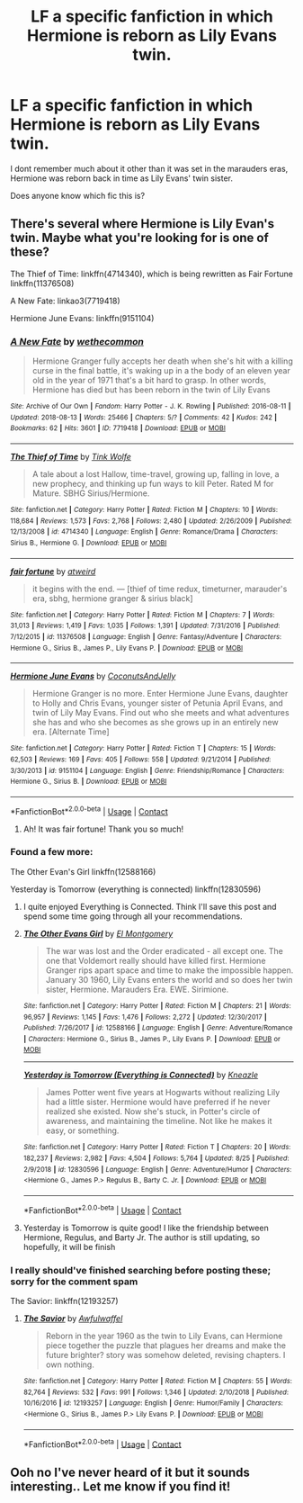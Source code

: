 #+TITLE: LF a specific fanfiction in which Hermione is reborn as Lily Evans twin.

* LF a specific fanfiction in which Hermione is reborn as Lily Evans twin.
:PROPERTIES:
:Author: wellthensi
:Score: 6
:DateUnix: 1600648049.0
:DateShort: 2020-Sep-21
:FlairText: What's That Fic?
:END:
I dont remember much about it other than it was set in the marauders eras, Hermione was reborn back in time as Lily Evans' twin sister.

Does anyone know which fic this is?


** There's several where Hermione is Lily Evan's twin. Maybe what you're looking for is one of these?

The Thief of Time: linkffn(4714340), which is being rewritten as Fair Fortune linkffn(11376508)

A New Fate: linkao3(7719418)

Hermione June Evans: linkffn(9151104)
:PROPERTIES:
:Author: 62612082460
:Score: 6
:DateUnix: 1600651208.0
:DateShort: 2020-Sep-21
:END:

*** [[https://archiveofourown.org/works/7719418][*/A New Fate/*]] by [[https://www.archiveofourown.org/users/wethecommon/pseuds/wethecommon][/wethecommon/]]

#+begin_quote
  Hermione Granger fully accepts her death when she's hit with a killing curse in the final battle, it's waking up in a the body of an eleven year old in the year of 1971 that's a bit hard to grasp. In other words, Hermione has died but has been reborn in the twin of Lily Evans
#+end_quote

^{/Site/:} ^{Archive} ^{of} ^{Our} ^{Own} ^{*|*} ^{/Fandom/:} ^{Harry} ^{Potter} ^{-} ^{J.} ^{K.} ^{Rowling} ^{*|*} ^{/Published/:} ^{2016-08-11} ^{*|*} ^{/Updated/:} ^{2018-08-13} ^{*|*} ^{/Words/:} ^{25466} ^{*|*} ^{/Chapters/:} ^{5/?} ^{*|*} ^{/Comments/:} ^{42} ^{*|*} ^{/Kudos/:} ^{242} ^{*|*} ^{/Bookmarks/:} ^{62} ^{*|*} ^{/Hits/:} ^{3601} ^{*|*} ^{/ID/:} ^{7719418} ^{*|*} ^{/Download/:} ^{[[https://archiveofourown.org/downloads/7719418/A%20New%20Fate.epub?updated_at=1534302243][EPUB]]} ^{or} ^{[[https://archiveofourown.org/downloads/7719418/A%20New%20Fate.mobi?updated_at=1534302243][MOBI]]}

--------------

[[https://www.fanfiction.net/s/4714340/1/][*/The Thief of Time/*]] by [[https://www.fanfiction.net/u/1575315/Tink-Wolfe][/Tink Wolfe/]]

#+begin_quote
  A tale about a lost Hallow, time-travel, growing up, falling in love, a new prophecy, and thinking up fun ways to kill Peter. Rated M for Mature. SBHG Sirius/Hermione.
#+end_quote

^{/Site/:} ^{fanfiction.net} ^{*|*} ^{/Category/:} ^{Harry} ^{Potter} ^{*|*} ^{/Rated/:} ^{Fiction} ^{M} ^{*|*} ^{/Chapters/:} ^{10} ^{*|*} ^{/Words/:} ^{118,684} ^{*|*} ^{/Reviews/:} ^{1,573} ^{*|*} ^{/Favs/:} ^{2,768} ^{*|*} ^{/Follows/:} ^{2,480} ^{*|*} ^{/Updated/:} ^{2/26/2009} ^{*|*} ^{/Published/:} ^{12/13/2008} ^{*|*} ^{/id/:} ^{4714340} ^{*|*} ^{/Language/:} ^{English} ^{*|*} ^{/Genre/:} ^{Romance/Drama} ^{*|*} ^{/Characters/:} ^{Sirius} ^{B.,} ^{Hermione} ^{G.} ^{*|*} ^{/Download/:} ^{[[http://www.ff2ebook.com/old/ffn-bot/index.php?id=4714340&source=ff&filetype=epub][EPUB]]} ^{or} ^{[[http://www.ff2ebook.com/old/ffn-bot/index.php?id=4714340&source=ff&filetype=mobi][MOBI]]}

--------------

[[https://www.fanfiction.net/s/11376508/1/][*/fair fortune/*]] by [[https://www.fanfiction.net/u/5975114/atweird][/atweird/]]

#+begin_quote
  it begins with the end. --- [thief of time redux, timeturner, marauder's era, sbhg, hermione granger & sirius black]
#+end_quote

^{/Site/:} ^{fanfiction.net} ^{*|*} ^{/Category/:} ^{Harry} ^{Potter} ^{*|*} ^{/Rated/:} ^{Fiction} ^{M} ^{*|*} ^{/Chapters/:} ^{7} ^{*|*} ^{/Words/:} ^{31,013} ^{*|*} ^{/Reviews/:} ^{1,419} ^{*|*} ^{/Favs/:} ^{1,035} ^{*|*} ^{/Follows/:} ^{1,391} ^{*|*} ^{/Updated/:} ^{7/31/2016} ^{*|*} ^{/Published/:} ^{7/12/2015} ^{*|*} ^{/id/:} ^{11376508} ^{*|*} ^{/Language/:} ^{English} ^{*|*} ^{/Genre/:} ^{Fantasy/Adventure} ^{*|*} ^{/Characters/:} ^{Hermione} ^{G.,} ^{Sirius} ^{B.,} ^{James} ^{P.,} ^{Lily} ^{Evans} ^{P.} ^{*|*} ^{/Download/:} ^{[[http://www.ff2ebook.com/old/ffn-bot/index.php?id=11376508&source=ff&filetype=epub][EPUB]]} ^{or} ^{[[http://www.ff2ebook.com/old/ffn-bot/index.php?id=11376508&source=ff&filetype=mobi][MOBI]]}

--------------

[[https://www.fanfiction.net/s/9151104/1/][*/Hermione June Evans/*]] by [[https://www.fanfiction.net/u/2908864/CoconutsAndJelly][/CoconutsAndJelly/]]

#+begin_quote
  Hermione Granger is no more. Enter Hermione June Evans, daughter to Holly and Chris Evans, younger sister of Petunia April Evans, and twin of Lily May Evans. Find out who she meets and what adventures she has and who she becomes as she grows up in an entirely new era. [Alternate Time]
#+end_quote

^{/Site/:} ^{fanfiction.net} ^{*|*} ^{/Category/:} ^{Harry} ^{Potter} ^{*|*} ^{/Rated/:} ^{Fiction} ^{T} ^{*|*} ^{/Chapters/:} ^{15} ^{*|*} ^{/Words/:} ^{62,503} ^{*|*} ^{/Reviews/:} ^{169} ^{*|*} ^{/Favs/:} ^{405} ^{*|*} ^{/Follows/:} ^{558} ^{*|*} ^{/Updated/:} ^{9/21/2014} ^{*|*} ^{/Published/:} ^{3/30/2013} ^{*|*} ^{/id/:} ^{9151104} ^{*|*} ^{/Language/:} ^{English} ^{*|*} ^{/Genre/:} ^{Friendship/Romance} ^{*|*} ^{/Characters/:} ^{Hermione} ^{G.,} ^{Sirius} ^{B.} ^{*|*} ^{/Download/:} ^{[[http://www.ff2ebook.com/old/ffn-bot/index.php?id=9151104&source=ff&filetype=epub][EPUB]]} ^{or} ^{[[http://www.ff2ebook.com/old/ffn-bot/index.php?id=9151104&source=ff&filetype=mobi][MOBI]]}

--------------

*FanfictionBot*^{2.0.0-beta} | [[https://github.com/FanfictionBot/reddit-ffn-bot/wiki/Usage][Usage]] | [[https://www.reddit.com/message/compose?to=tusing][Contact]]
:PROPERTIES:
:Author: FanfictionBot
:Score: 3
:DateUnix: 1600651239.0
:DateShort: 2020-Sep-21
:END:

**** Ah! It was fair fortune! Thank you so much!
:PROPERTIES:
:Author: wellthensi
:Score: 2
:DateUnix: 1600651803.0
:DateShort: 2020-Sep-21
:END:


*** Found a few more:

The Other Evan's Girl linkffn(12588166)

Yesterday is Tomorrow (everything is connected) linkffn(12830596)
:PROPERTIES:
:Author: 62612082460
:Score: 3
:DateUnix: 1600651389.0
:DateShort: 2020-Sep-21
:END:

**** I quite enjoyed Everything is Connected. Think I'll save this post and spend some time going through all your recommendations.
:PROPERTIES:
:Author: Faeriniel
:Score: 2
:DateUnix: 1600732997.0
:DateShort: 2020-Sep-22
:END:


**** [[https://www.fanfiction.net/s/12588166/1/][*/The Other Evans Girl/*]] by [[https://www.fanfiction.net/u/2753499/El-Montgomery][/El Montgomery/]]

#+begin_quote
  The war was lost and the Order eradicated - all except one. The one that Voldemort really should have killed first. Hermione Granger rips apart space and time to make the impossible happen. January 30 1960, Lily Evans enters the world and so does her twin sister, Hermione. Marauders Era. EWE. Sirimione.
#+end_quote

^{/Site/:} ^{fanfiction.net} ^{*|*} ^{/Category/:} ^{Harry} ^{Potter} ^{*|*} ^{/Rated/:} ^{Fiction} ^{M} ^{*|*} ^{/Chapters/:} ^{21} ^{*|*} ^{/Words/:} ^{96,957} ^{*|*} ^{/Reviews/:} ^{1,145} ^{*|*} ^{/Favs/:} ^{1,476} ^{*|*} ^{/Follows/:} ^{2,272} ^{*|*} ^{/Updated/:} ^{12/30/2017} ^{*|*} ^{/Published/:} ^{7/26/2017} ^{*|*} ^{/id/:} ^{12588166} ^{*|*} ^{/Language/:} ^{English} ^{*|*} ^{/Genre/:} ^{Adventure/Romance} ^{*|*} ^{/Characters/:} ^{Hermione} ^{G.,} ^{Sirius} ^{B.,} ^{James} ^{P.,} ^{Lily} ^{Evans} ^{P.} ^{*|*} ^{/Download/:} ^{[[http://www.ff2ebook.com/old/ffn-bot/index.php?id=12588166&source=ff&filetype=epub][EPUB]]} ^{or} ^{[[http://www.ff2ebook.com/old/ffn-bot/index.php?id=12588166&source=ff&filetype=mobi][MOBI]]}

--------------

[[https://www.fanfiction.net/s/12830596/1/][*/Yesterday is Tomorrow (Everything is Connected)/*]] by [[https://www.fanfiction.net/u/42364/Kneazle][/Kneazle/]]

#+begin_quote
  James Potter went five years at Hogwarts without realizing Lily had a little sister. Hermione would have preferred if he never realized she existed. Now she's stuck, in Potter's circle of awareness, and maintaining the timeline. Not like he makes it easy, or something.
#+end_quote

^{/Site/:} ^{fanfiction.net} ^{*|*} ^{/Category/:} ^{Harry} ^{Potter} ^{*|*} ^{/Rated/:} ^{Fiction} ^{T} ^{*|*} ^{/Chapters/:} ^{20} ^{*|*} ^{/Words/:} ^{182,237} ^{*|*} ^{/Reviews/:} ^{2,982} ^{*|*} ^{/Favs/:} ^{4,504} ^{*|*} ^{/Follows/:} ^{5,764} ^{*|*} ^{/Updated/:} ^{8/25} ^{*|*} ^{/Published/:} ^{2/9/2018} ^{*|*} ^{/id/:} ^{12830596} ^{*|*} ^{/Language/:} ^{English} ^{*|*} ^{/Genre/:} ^{Adventure/Humor} ^{*|*} ^{/Characters/:} ^{<Hermione} ^{G.,} ^{James} ^{P.>} ^{Regulus} ^{B.,} ^{Barty} ^{C.} ^{Jr.} ^{*|*} ^{/Download/:} ^{[[http://www.ff2ebook.com/old/ffn-bot/index.php?id=12830596&source=ff&filetype=epub][EPUB]]} ^{or} ^{[[http://www.ff2ebook.com/old/ffn-bot/index.php?id=12830596&source=ff&filetype=mobi][MOBI]]}

--------------

*FanfictionBot*^{2.0.0-beta} | [[https://github.com/FanfictionBot/reddit-ffn-bot/wiki/Usage][Usage]] | [[https://www.reddit.com/message/compose?to=tusing][Contact]]
:PROPERTIES:
:Author: FanfictionBot
:Score: 1
:DateUnix: 1600651409.0
:DateShort: 2020-Sep-21
:END:


**** Yesterday is Tomorrow is quite good! I like the friendship between Hermione, Regulus, and Barty Jr. The author is still updating, so hopefully, it will be finish
:PROPERTIES:
:Author: bertha_derwent
:Score: 1
:DateUnix: 1605416773.0
:DateShort: 2020-Nov-15
:END:


*** I really should've finished searching before posting these; sorry for the comment spam

The Savior: linkffn(12193257)
:PROPERTIES:
:Author: 62612082460
:Score: 2
:DateUnix: 1600651551.0
:DateShort: 2020-Sep-21
:END:

**** [[https://www.fanfiction.net/s/12193257/1/][*/The Savior/*]] by [[https://www.fanfiction.net/u/7132896/Awfulwaffel][/Awfulwaffel/]]

#+begin_quote
  Reborn in the year 1960 as the twin to Lily Evans, can Hermione piece together the puzzle that plagues her dreams and make the future brighter? story was somehow deleted, revising chapters. I own nothing.
#+end_quote

^{/Site/:} ^{fanfiction.net} ^{*|*} ^{/Category/:} ^{Harry} ^{Potter} ^{*|*} ^{/Rated/:} ^{Fiction} ^{M} ^{*|*} ^{/Chapters/:} ^{55} ^{*|*} ^{/Words/:} ^{82,764} ^{*|*} ^{/Reviews/:} ^{532} ^{*|*} ^{/Favs/:} ^{991} ^{*|*} ^{/Follows/:} ^{1,346} ^{*|*} ^{/Updated/:} ^{2/10/2018} ^{*|*} ^{/Published/:} ^{10/16/2016} ^{*|*} ^{/id/:} ^{12193257} ^{*|*} ^{/Language/:} ^{English} ^{*|*} ^{/Genre/:} ^{Humor/Family} ^{*|*} ^{/Characters/:} ^{<Hermione} ^{G.,} ^{Sirius} ^{B.,} ^{James} ^{P.>} ^{Lily} ^{Evans} ^{P.} ^{*|*} ^{/Download/:} ^{[[http://www.ff2ebook.com/old/ffn-bot/index.php?id=12193257&source=ff&filetype=epub][EPUB]]} ^{or} ^{[[http://www.ff2ebook.com/old/ffn-bot/index.php?id=12193257&source=ff&filetype=mobi][MOBI]]}

--------------

*FanfictionBot*^{2.0.0-beta} | [[https://github.com/FanfictionBot/reddit-ffn-bot/wiki/Usage][Usage]] | [[https://www.reddit.com/message/compose?to=tusing][Contact]]
:PROPERTIES:
:Author: FanfictionBot
:Score: 1
:DateUnix: 1600651572.0
:DateShort: 2020-Sep-21
:END:


** Ooh no I've never heard of it but it sounds interesting.. Let me know if you find it!
:PROPERTIES:
:Author: keleighk2
:Score: 3
:DateUnix: 1600650871.0
:DateShort: 2020-Sep-21
:END:
